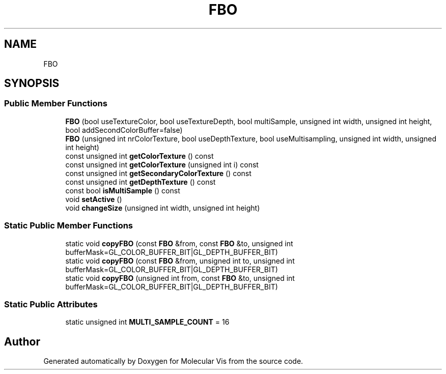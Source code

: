 .TH "FBO" 3 "Mon Jun 3 2019" "Molecular Vis" \" -*- nroff -*-
.ad l
.nh
.SH NAME
FBO
.SH SYNOPSIS
.br
.PP
.SS "Public Member Functions"

.in +1c
.ti -1c
.RI "\fBFBO\fP (bool useTextureColor, bool useTextureDepth, bool multiSample, unsigned int width, unsigned int height, bool addSecondColorBuffer=false)"
.br
.ti -1c
.RI "\fBFBO\fP (unsigned int nrColorTexture, bool useDepthTexture, bool useMultisampling, unsigned int width, unsigned int height)"
.br
.ti -1c
.RI "const unsigned int \fBgetColorTexture\fP () const"
.br
.ti -1c
.RI "const unsigned int \fBgetColorTexture\fP (unsigned int i) const"
.br
.ti -1c
.RI "const unsigned int \fBgetSecondaryColorTexture\fP () const"
.br
.ti -1c
.RI "const unsigned int \fBgetDepthTexture\fP () const"
.br
.ti -1c
.RI "const bool \fBisMultiSample\fP () const"
.br
.ti -1c
.RI "void \fBsetActive\fP ()"
.br
.ti -1c
.RI "void \fBchangeSize\fP (unsigned int width, unsigned int height)"
.br
.in -1c
.SS "Static Public Member Functions"

.in +1c
.ti -1c
.RI "static void \fBcopyFBO\fP (const \fBFBO\fP &from, const \fBFBO\fP &to, unsigned int bufferMask=GL_COLOR_BUFFER_BIT|GL_DEPTH_BUFFER_BIT)"
.br
.ti -1c
.RI "static void \fBcopyFBO\fP (const \fBFBO\fP &from, unsigned int to, unsigned int bufferMask=GL_COLOR_BUFFER_BIT|GL_DEPTH_BUFFER_BIT)"
.br
.ti -1c
.RI "static void \fBcopyFBO\fP (unsigned int from, const \fBFBO\fP &to, unsigned int bufferMask=GL_COLOR_BUFFER_BIT|GL_DEPTH_BUFFER_BIT)"
.br
.in -1c
.SS "Static Public Attributes"

.in +1c
.ti -1c
.RI "static unsigned int \fBMULTI_SAMPLE_COUNT\fP = 16"
.br
.in -1c

.SH "Author"
.PP 
Generated automatically by Doxygen for Molecular Vis from the source code\&.
